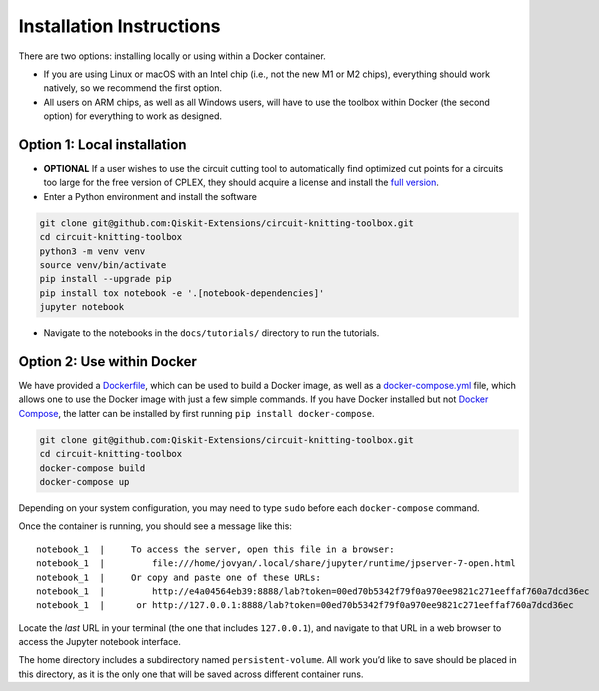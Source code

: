 #########################
Installation Instructions
#########################

There are two options: installing locally or using within a Docker
container.

- If you are using Linux or macOS with an Intel chip (i.e., not the
  new M1 or M2 chips), everything should work natively, so we
  recommend the first option.
- All users on ARM chips, as well as all Windows users, will have to
  use the toolbox within Docker (the second option) for everything to
  work as designed.

Option 1: Local installation
^^^^^^^^^^^^^^^^^^^^^^^^^^^^

-  **OPTIONAL** If a user wishes to use the circuit cutting tool to
   automatically find optimized cut points for a circuits too large for
   the free version of CPLEX, they should acquire a license and install
   the `full
   version <https://www.ibm.com/products/ilog-cplex-optimization-studio>`__.

-  Enter a Python environment and install the software

.. code:: sh

    git clone git@github.com:Qiskit-Extensions/circuit-knitting-toolbox.git
    cd circuit-knitting-toolbox
    python3 -m venv venv
    source venv/bin/activate
    pip install --upgrade pip
    pip install tox notebook -e '.[notebook-dependencies]'
    jupyter notebook

-  Navigate to the notebooks in the ``docs/tutorials/`` directory to run the
   tutorials.

Option 2: Use within Docker
^^^^^^^^^^^^^^^^^^^^^^^^^^^

We have provided a `Dockerfile <https://github.com/Qiskit-Extensions/circuit-knitting-toolbox/blob/main/Dockerfile>`__, which can be used to
build a Docker image, as well as a
`docker-compose.yml <https://github.com/Qiskit-Extensions/circuit-knitting-toolbox/blob/main/docker-compose.yml>`__ file, which allows one
to use the Docker image with just a few simple commands. If you have
Docker installed but not `Docker
Compose <https://pypi.org/project/docker-compose/>`__, the latter can be
installed by first running ``pip install docker-compose``.

.. code:: sh

    git clone git@github.com:Qiskit-Extensions/circuit-knitting-toolbox.git
    cd circuit-knitting-toolbox
    docker-compose build
    docker-compose up

Depending on your system configuration, you may need to type ``sudo``
before each ``docker-compose`` command.

Once the container is running, you should see a message like this:

::

    notebook_1  |     To access the server, open this file in a browser:
    notebook_1  |         file:///home/jovyan/.local/share/jupyter/runtime/jpserver-7-open.html
    notebook_1  |     Or copy and paste one of these URLs:
    notebook_1  |         http://e4a04564eb39:8888/lab?token=00ed70b5342f79f0a970ee9821c271eeffaf760a7dcd36ec
    notebook_1  |      or http://127.0.0.1:8888/lab?token=00ed70b5342f79f0a970ee9821c271eeffaf760a7dcd36ec

Locate the *last* URL in your terminal (the one that includes
``127.0.0.1``), and navigate to that URL in a web browser to access the
Jupyter notebook interface.

The home directory includes a subdirectory named ``persistent-volume``.
All work you’d like to save should be placed in this directory, as it is
the only one that will be saved across different container runs.
